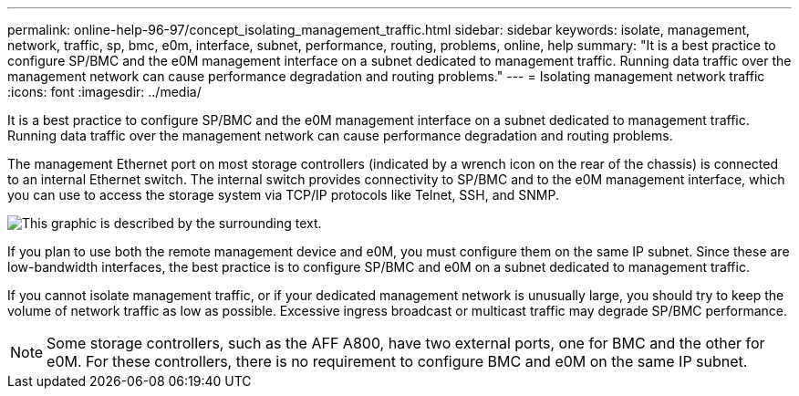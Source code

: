 ---
permalink: online-help-96-97/concept_isolating_management_traffic.html
sidebar: sidebar
keywords: isolate, management, network, traffic, sp, bmc, e0m, interface, subnet, performance, routing, problems, online, help
summary: "It is a best practice to configure SP/BMC and the e0M management interface on a subnet dedicated to management traffic. Running data traffic over the management network can cause performance degradation and routing problems."
---
= Isolating management network traffic
:icons: font
:imagesdir: ../media/

[.lead]
It is a best practice to configure SP/BMC and the e0M management interface on a subnet dedicated to management traffic. Running data traffic over the management network can cause performance degradation and routing problems.

The management Ethernet port on most storage controllers (indicated by a wrench icon on the rear of the chassis) is connected to an internal Ethernet switch. The internal switch provides connectivity to SP/BMC and to the e0M management interface, which you can use to access the storage system via TCP/IP protocols like Telnet, SSH, and SNMP.

image::../media/prnt_en_drw_e0m.gif[This graphic is described by the surrounding text.]

If you plan to use both the remote management device and e0M, you must configure them on the same IP subnet. Since these are low-bandwidth interfaces, the best practice is to configure SP/BMC and e0M on a subnet dedicated to management traffic.

If you cannot isolate management traffic, or if your dedicated management network is unusually large, you should try to keep the volume of network traffic as low as possible. Excessive ingress broadcast or multicast traffic may degrade SP/BMC performance.

[NOTE]
====
Some storage controllers, such as the AFF A800, have two external ports, one for BMC and the other for e0M. For these controllers, there is no requirement to configure BMC and e0M on the same IP subnet.
====
